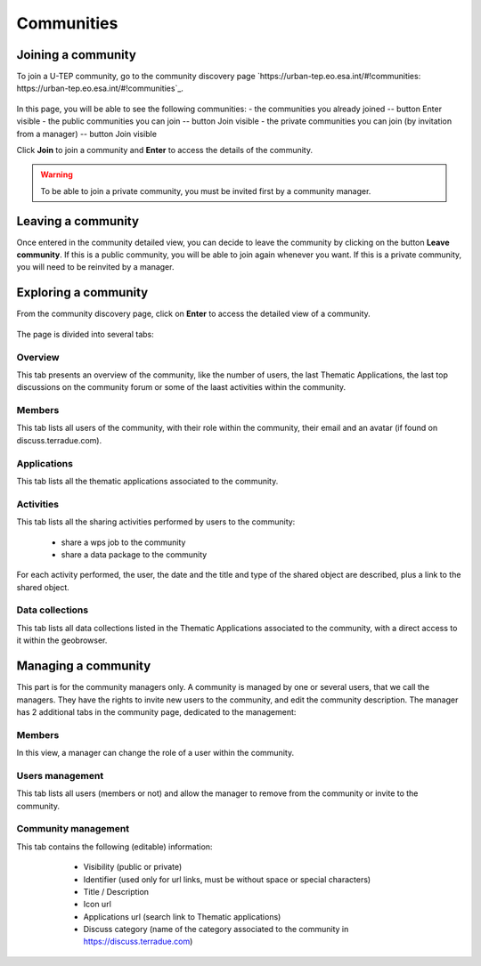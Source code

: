 .. _community:

Communities
===========

Joining a community
-------------------

To join a U-TEP community, go to the community discovery page `https://urban-tep.eo.esa.int/#!communities: https://urban-tep.eo.esa.int/#!communities`_.

.. figure:: ../includes/communities.png
	:align: center
	:width: 30%
	:figclass: img-container-border

In this page, you will be able to see the following communities:
- the communities you already joined -- button Enter visible
- the public communities you can join -- button Join visible
- the private communities you can join (by invitation from a manager) -- button Join visible

Click **Join** to join a community and **Enter** to access the details of the community.

.. WARNING::
	 To be able to join a private community, you must be invited first by a community manager.

Leaving a community
-------------------

Once entered in the community detailed view, you can decide to leave the community by clicking on the button **Leave community**.
If this is a public community, you will be able to join again whenever you want.
If this is a private community, you will need to be reinvited by a manager.

Exploring a community
---------------------

From the community discovery page, click on **Enter** to access the detailed view of a community.

.. figure:: ../includes/community.png
	:width: 30%
	:figclass: img-border

The page is divided into several tabs:

Overview
~~~~~~~~

This tab presents an overview of the community, like the number of users, the last Thematic Applications, the last top discussions on the community forum or some of the laast activities within the community.

Members
~~~~~~~

This tab lists all users of the community, with their role within the community, their email and an avatar (if found on discuss.terradue.com).

.. figure:: ../includes/community_members.png
	:width: 30%
	:figclass: img-border

Applications
~~~~~~~~~~~~

This tab lists all the thematic applications associated to the community.

Activities
~~~~~~~~~~

This tab lists all the sharing activities performed by users to the community:

	- share a wps job to the community
	- share a data package to the community

For each activity performed, the user, the date and the title and type of the shared object are described, plus a link to the shared object.

Data collections
~~~~~~~~~~~~~~~~

This tab lists all data collections listed in the Thematic Applications associated to the community, with a direct access to it within the geobrowser.

Managing a community
--------------------

This part is for the community managers only.
A community is managed by one or several users, that we call the managers. They have the rights to invite new users to the community, and edit the community description.
The manager has 2 additional tabs in the community page, dedicated to the management:

Members
~~~~~~~

In this view, a manager can change the role of a user within the community.

Users management
~~~~~~~~~~~~~~~~

This tab lists all users (members or not) and allow the manager to remove from the community or invite to the community.

Community management
~~~~~~~~~~~~~~~~~~~~

This tab contains the following (editable) information:

 	- Visibility (public or private)
 	- Identifier (used only for url links, must be without space or special characters)
 	- Title / Description
 	- Icon url
 	- Applications url (search link to Thematic applications)
 	- Discuss category (name of the category associated to the community in https://discuss.terradue.com)

 .. figure:: ../includes/community_management.png
	:width: 30%
	:figclass: img-border
